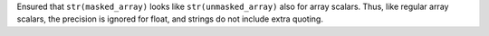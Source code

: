 Ensured that ``str(masked_array)`` looks like ``str(unmasked_array)`` also for
array scalars. Thus, like regular array scalars, the precision is ignored for
float, and strings do not include extra quoting.
